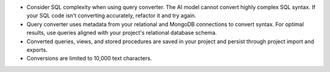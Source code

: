 - Consider SQL complexity when using query converter. The AI 
  model cannot convert highly complex SQL syntax. If your SQL 
  code isn't converting accurately, refactor it and try again.

- Query converter uses metadata from your relational and MongoDB 
  connections to convert syntax. For optimal results, use queries 
  aligned with your project's relational database schema.

- Converted queries, views, and stored procedures are saved in your 
  project and persist through project import and exports.

- Conversions are limited to 10,000 text characters.